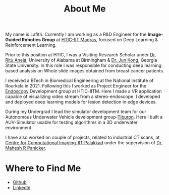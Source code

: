 #+TITLE: About Me
#+OPTIONS: toc:nil

#+ATTR_HTML: :width 200px :style float:left;margin:0px 20px 20px 0px;
[[./about_photo.png]]

My name is Lafith. Currently I am working as a R&D Engineer for the *Image-Guided Robotics Group* at [[https://www.hticiitm.org/][HTIC-IIT Madras]], focused on Deep Learning & Reinforcement Learning.

Prior to this position at HTIC, I was a Visiting Research Scholar under [[https://www.uab.edu/shp/home/about-us/deans-office/staff/ritu-aneja][Dr. Ritu Aneja]], University of Alabama at Birmingham & [[https://math.gsu.edu/jkong/][Dr. Jun Kong]], Georgia State University.
In this role I was responsible for conducting deep learning based analysis on Whole slide images obtained from breast cancer patients.

I received a BTech in Biomedical Engineering at the National Institute of Rourkela in 2021.
Following this I worked as Project Engineer for the [[https://www.hticiitm.org/endoscope][Endoscopy]] Development group at HTIC-IITM. Here I made a VR application capable of visualizing video stream from a stereo-endoscope.
I developed and deployed deep learning models for lesion detection in edge devices.

During my Undergrad I lead the simulator development team for our Autonomous Underwater Vehicle development group-[[https://auvnitrkl.github.io/index.html][Tiburon]]. Here I built a AUV-Simulator usable for
testing algorithms in a 3D underwater environment.

I have also worked on couple of projects, related to industrial CT scans, at [[https://cci-iitpkd.github.io/][Centre for Computational Imaging-IIT Palakkad]] under the supervision of [[https://www.singaporetech.edu.sg/directory/faculty/mahesh-raveendranatha-panicker][Dr. Mahesh R Panicker]]. 

* Where to Find Me
- [[http://github.com/lafith][Github]]
- [[https://www.linkedin.com/in/lafith/][LinkedIn]]
# - [[https://gitlab.com/dliden/coffeemacs][My emacs config on Github]]
